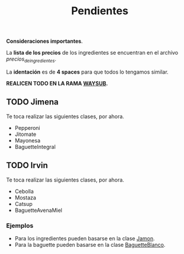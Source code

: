 #+TITLE: Pendientes

*Consideraciones importantes*. 

La *lista de los precios* de los ingredientes se encuentran en el archivo [[precios_de_ingredientes.csv][precios_de_ingredientes]].

La *identación* es de *4 spaces* para que todos lo tengamos similar.

*REALICEN TODO EN LA RAMA _WAYSUB_.*

** TODO Jimena
Te toca realizar las siguientes clases, por ahora.

- Pepperoni
- Jitomate
- Mayonesa
- BaguetteIntegral

** TODO Irvin
Te toca realizar las siguientes clases, por ahora.

- Cebolla
- Mostaza 
- Catsup 
- BaguetteAvenaMiel

*** Ejemplos
- Para los ingredientes pueden basarse en la clase [[./src/Jamon.java][Jamon]].
- Para la baguette pueden basarse en la clase [[./src/BaguetteBlanco.java][BaguetteBlanco]].
